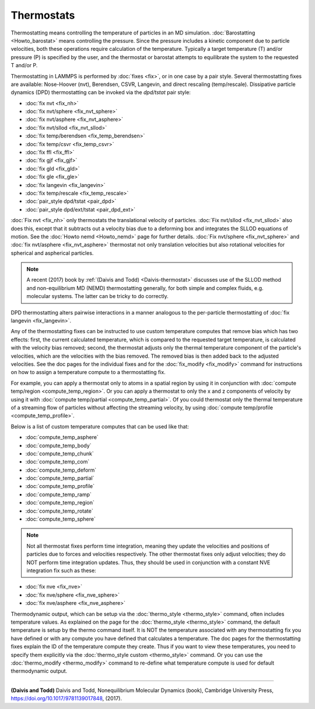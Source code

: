 Thermostats
===========

Thermostatting means controlling the temperature of particles in an MD
simulation.  :doc:`Barostatting <Howto_barostat>` means controlling
the pressure.  Since the pressure includes a kinetic component due to
particle velocities, both these operations require calculation of the
temperature.  Typically a target temperature (T) and/or pressure (P)
is specified by the user, and the thermostat or barostat attempts to
equilibrate the system to the requested T and/or P.

Thermostatting in LAMMPS is performed by :doc:`fixes <fix>`, or in one
case by a pair style.  Several thermostatting fixes are available:
Nose-Hoover (nvt), Berendsen, CSVR, Langevin, and direct rescaling
(temp/rescale).  Dissipative particle dynamics (DPD) thermostatting
can be invoked via the *dpd/tstat* pair style:

* :doc:`fix nvt <fix_nh>`
* :doc:`fix nvt/sphere <fix_nvt_sphere>`
* :doc:`fix nvt/asphere <fix_nvt_asphere>`
* :doc:`fix nvt/sllod <fix_nvt_sllod>`
* :doc:`fix temp/berendsen <fix_temp_berendsen>`
* :doc:`fix temp/csvr <fix_temp_csvr>`
* :doc:`fix ffl <fix_ffl>`
* :doc:`fix gjf <fix_gjf>`
* :doc:`fix gld <fix_gld>`
* :doc:`fix gle <fix_gle>`
* :doc:`fix langevin <fix_langevin>`
* :doc:`fix temp/rescale <fix_temp_rescale>`
* :doc:`pair_style dpd/tstat <pair_dpd>`
* :doc:`pair_style dpd/ext/tstat <pair_dpd_ext>`

:doc:`Fix nvt <fix_nh>` only thermostats the translational velocity of
particles.  :doc:`Fix nvt/sllod <fix_nvt_sllod>` also does this,
except that it subtracts out a velocity bias due to a deforming box
and integrates the SLLOD equations of motion.  See the :doc:`Howto
nemd <Howto_nemd>` page for further details.  :doc:`Fix nvt/sphere
<fix_nvt_sphere>` and :doc:`fix nvt/asphere <fix_nvt_asphere>`
thermostat not only translation velocities but also rotational
velocities for spherical and aspherical particles.

.. note::

   A recent (2017) book by :ref:`(Daivis and Todd) <Daivis-thermostat>`
   discusses use of the SLLOD method and non-equilibrium MD (NEMD)
   thermostatting generally, for both simple and complex fluids,
   e.g. molecular systems.  The latter can be tricky to do correctly.

DPD thermostatting alters pairwise interactions in a manner analogous
to the per-particle thermostatting of :doc:`fix langevin
<fix_langevin>`.

Any of the thermostatting fixes can be instructed to use custom
temperature computes that remove bias which has two effects: first,
the current calculated temperature, which is compared to the requested
target temperature, is calculated with the velocity bias removed;
second, the thermostat adjusts only the thermal temperature component
of the particle's velocities, which are the velocities with the bias
removed.  The removed bias is then added back to the adjusted
velocities.  See the doc pages for the individual fixes and for the
:doc:`fix_modify <fix_modify>` command for instructions on how to
assign a temperature compute to a thermostatting fix.

For example, you can apply a thermostat only to atoms in a spatial
region by using it in conjunction with :doc:`compute temp/region
<compute_temp_region>`.  Or you can apply a thermostat to only the x
and z components of velocity by using it with :doc:`compute
temp/partial <compute_temp_partial>`.  Of you could thermostat only
the thermal temperature of a streaming flow of particles without
affecting the streaming velocity, by using :doc:`compute temp/profile
<compute_temp_profile>`.

Below is a list of custom temperature computes that can be used like
that:

* :doc:`compute_temp_asphere`
* :doc:`compute_temp_body`
* :doc:`compute_temp_chunk`
* :doc:`compute_temp_com`
* :doc:`compute_temp_deform`
* :doc:`compute_temp_partial`
* :doc:`compute_temp_profile`
* :doc:`compute_temp_ramp`
* :doc:`compute_temp_region`
* :doc:`compute_temp_rotate`
* :doc:`compute_temp_sphere`

.. note::

   Not all thermostat fixes perform time integration, meaning they update
   the velocities and positions of particles due to forces and velocities
   respectively.  The other thermostat fixes only adjust velocities; they
   do NOT perform time integration updates.  Thus, they should be used in
   conjunction with a constant NVE integration fix such as these:

* :doc:`fix nve <fix_nve>`
* :doc:`fix nve/sphere <fix_nve_sphere>`
* :doc:`fix nve/asphere <fix_nve_asphere>`

Thermodynamic output, which can be setup via the :doc:`thermo_style
<thermo_style>` command, often includes temperature values.  As
explained on the page for the :doc:`thermo_style <thermo_style>`
command, the default temperature is setup by the thermo command
itself.  It is NOT the temperature associated with any thermostatting
fix you have defined or with any compute you have defined that
calculates a temperature.  The doc pages for the thermostatting fixes
explain the ID of the temperature compute they create.  Thus if you
want to view these temperatures, you need to specify them explicitly
via the :doc:`thermo_style custom <thermo_style>` command.  Or you can
use the :doc:`thermo_modify <thermo_modify>` command to re-define what
temperature compute is used for default thermodynamic output.

----------

.. _Daivis-thermostat:

**(Daivis and Todd)** Daivis and Todd, Nonequilibrium Molecular Dynamics (book),
Cambridge University Press, https://doi.org/10.1017/9781139017848, (2017).
